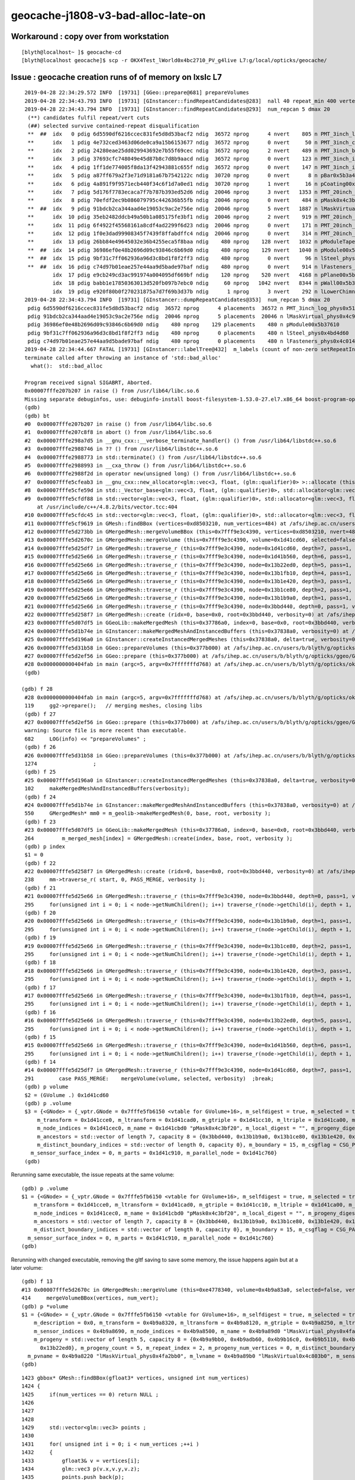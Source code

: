 geocache-j1808-v3-bad-alloc-late-on
====================================



Workaround : copy over from workstation
------------------------------------------

::

    [blyth@localhost~ ]$ geocache-cd
    [blyth@localhost geocache]$ scp -r OKX4Test_lWorld0x4bc2710_PV_g4live L7:g/local/opticks/geocache/



Issue : geocache creation runs of of memory on lxslc L7
----------------------------------------------------------


::

    2019-04-28 22:34:29.572 INFO  [19731] [GGeo::prepare@681] prepareVolumes
    2019-04-28 22:34:43.793 INFO  [19731] [GInstancer::findRepeatCandidates@283]  nall 40 repeat_min 400 vertex_min 0 num_repcan 5
    2019-04-28 22:34:43.794 INFO  [19731] [GInstancer::findRepeatCandidates@293]  num_repcan 5 dmax 20
     (**) candidates fulfil repeat/vert cuts   
     (##) selected survive contained-repeat disqualification 
     **  ##  idx   0 pdig 6d5590df6216ccec831fe5d8d53bacf2 ndig  36572 nprog      4 nvert    805 n PMT_3inch_log_phys0x510ddb0
     **      idx   1 pdig 4e732ced3463d06de0ca9a15b6153677 ndig  36572 nprog      0 nvert     50 n PMT_3inch_cntr_phys0x510c010
     **      idx   2 pdig 24280eae25dd029943692e7b55f69cec ndig  36572 nprog      2 nvert    489 n PMT_3inch_body_phys0x510be30
     **      idx   3 pdig 37693cfc748049e45d87b8c7d8b9aacd ndig  36572 nprog      0 nvert    123 n PMT_3inch_inner1_phys0x510beb0
     **      idx   4 pdig 1ff1de774005f8da13f42943881c655f ndig  36572 nprog      0 nvert    147 n PMT_3inch_inner2_phys0x510bf60
     **      idx   5 pdig a87ff679a2f3e71d9181a67b7542122c ndig  30720 nprog      0 nvert      8 n pBar0x5b3a400
     **      idx   6 pdig 4a891f9f9571ecb440f34c6f1d7a0ed1 ndig  30720 nprog      1 nvert     16 n pCoating00x5b37960
     **      idx   7 pdig 5d176f7783ecaca7f7b787b393ed52d6 ndig  20046 nprog      3 nvert   1353 n PMT_20inch_log_phys0x4ca16b0
     **      idx   8 pdig 70efdf2ec9b086079795c442636b55fb ndig  20046 nprog      0 nvert    484 n pMask0x4c3bf20
     **  ##  idx   9 pdig 91bdcb2ca344aad4e19053c9ac2e756e ndig  20046 nprog      5 nvert   1887 n lMaskVirtual_phys0x4c9a510
     **      idx  10 pdig 35eb2482ddcb49a50b1a085175fe3bf1 ndig  20046 nprog      2 nvert    919 n PMT_20inch_body_phys0x4c9a7f0
     **      idx  11 pdig 6f4922f45568161a8cdf4ad2299f6d23 ndig  20046 nprog      0 nvert    171 n PMT_20inch_inner1_phys0x4c9a870
     **      idx  12 pdig 1f0e3dad99908345f7439f8ffabdffc4 ndig  20046 nprog      0 nvert    314 n PMT_20inch_inner2_phys0x4c9a920
     **      idx  13 pdig 26bb84e49645032e36b4255eca5f8baa ndig    480 nprog    128 nvert   1032 n pModuleTape0x5b378c0
     **  ##  idx  14 pdig 36986ef0e48b2696d09c93846c6b69d0 ndig    480 nprog    129 nvert   1040 n pModule00x5b37610
     **  ##  idx  15 pdig 9bf31c7ff062936a96d3c8bd1f8f2ff3 ndig    480 nprog      0 nvert     96 n lSteel_phys0x4bd4d60
     **  ##  idx  16 pdig c74d97b01eae257e44aa9d5bade97baf ndig    480 nprog      0 nvert    914 n lFasteners_phys0x4c01450
             idx  17 pdig e9cb249cd3ac991974a004095df669bf ndig    120 nprog    520 nvert   4168 n pPlane00x5b37480
             idx  18 pdig babb1e17850363013d520fb097b7ebc0 ndig     60 nprog   1042 nvert   8344 n pWall00x5b34c40
             idx  19 pdig e920f80b0f270231875a7d7f69b3d37b ndig      1 nprog      3 nvert    292 n lLowerChimney_phys0x5b32c20
    2019-04-28 22:34:43.794 INFO  [19731] [GInstancer::dumpRepeatCandidates@353]  num_repcan 5 dmax 20
     pdig 6d5590df6216ccec831fe5d8d53bacf2 ndig  36572 nprog      4 placements  36572 n PMT_3inch_log_phys0x510ddb0
     pdig 91bdcb2ca344aad4e19053c9ac2e756e ndig  20046 nprog      5 placements  20046 n lMaskVirtual_phys0x4c9a510
     pdig 36986ef0e48b2696d09c93846c6b69d0 ndig    480 nprog    129 placements    480 n pModule00x5b37610
     pdig 9bf31c7ff062936a96d3c8bd1f8f2ff3 ndig    480 nprog      0 placements    480 n lSteel_phys0x4bd4d60
     pdig c74d97b01eae257e44aa9d5bade97baf ndig    480 nprog      0 placements    480 n lFasteners_phys0x4c01450
    2019-04-28 22:34:44.667 FATAL [19731] [GInstancer::labelTree@432]  m_labels (count of non-zero setRepeatIndex) 366496 m_csgskiplv_count 20046 m_repeats_count 366496 m_globals_count 201 total_count : 366697
    terminate called after throwing an instance of 'std::bad_alloc'
      what():  std::bad_alloc

    Program received signal SIGABRT, Aborted.
    0x00007fffe207b207 in raise () from /usr/lib64/libc.so.6
    Missing separate debuginfos, use: debuginfo-install boost-filesystem-1.53.0-27.el7.x86_64 boost-program-options-1.53.0-27.el7.x86_64 boost-regex-1.53.0-27.el7.x86_64 boost-system-1.53.0-27.el7.x86_64 cyrus-sasl-lib-2.1.26-23.el7.x86_64 expat-2.1.0-10.el7_3.x86_64 glibc-2.17-260.el7.x86_64 keyutils-libs-1.5.8-3.el7.x86_64 krb5-libs-1.15.1-34.el7.x86_64 libX11-1.6.5-2.el7.x86_64 libXau-1.0.8-2.1.el7.x86_64 libXcursor-1.1.15-1.el7.x86_64 libXext-1.3.3-3.el7.x86_64 libXfixes-5.0.3-1.el7.x86_64 libXi-1.7.9-1.el7.x86_64 libXinerama-1.1.3-2.1.el7.x86_64 libXrandr-1.5.1-2.el7.x86_64 libXrender-0.9.10-1.el7.x86_64 libXxf86vm-1.1.4-1.el7.x86_64 libcom_err-1.42.9-12.el7_5.x86_64 libcurl-7.29.0-51.el7.x86_64 libgcc-4.8.5-28.el7_5.1.x86_64 libglvnd-1.0.1-0.8.git5baa1e5.el7.x86_64 libglvnd-glx-1.0.1-0.8.git5baa1e5.el7.x86_64 libicu-50.1.2-15.el7.x86_64 libidn-1.28-4.el7.x86_64 libselinux-2.5-14.1.el7.x86_64 libssh2-1.4.3-12.el7_6.2.x86_64 libstdc++-4.8.5-28.el7_5.1.x86_64 libxcb-1.13-1.el7.x86_64 nspr-4.19.0-1.el7_5.x86_64 nss-3.36.0-7.el7_5.x86_64 nss-softokn-freebl-3.36.0-5.el7_5.x86_64 nss-util-3.36.0-1.el7_5.x86_64 openldap-2.4.44-15.el7_5.x86_64 openssl-libs-1.0.2k-16.el7_6.1.x86_64 pcre-8.32-17.el7.x86_64 zlib-1.2.7-17.el7.x86_64
    (gdb) 
    (gdb) bt
    #0  0x00007fffe207b207 in raise () from /usr/lib64/libc.so.6
    #1  0x00007fffe207c8f8 in abort () from /usr/lib64/libc.so.6
    #2  0x00007fffe298a7d5 in __gnu_cxx::__verbose_terminate_handler() () from /usr/lib64/libstdc++.so.6
    #3  0x00007fffe2988746 in ?? () from /usr/lib64/libstdc++.so.6
    #4  0x00007fffe2988773 in std::terminate() () from /usr/lib64/libstdc++.so.6
    #5  0x00007fffe2988993 in __cxa_throw () from /usr/lib64/libstdc++.so.6
    #6  0x00007fffe2988f2d in operator new(unsigned long) () from /usr/lib64/libstdc++.so.6
    #7  0x00007fffe5cfeab3 in __gnu_cxx::new_allocator<glm::vec<3, float, (glm::qualifier)0> >::allocate (this=0x7fffffff9230, __n=64) at /usr/include/c++/4.8.2/ext/new_allocator.h:104
    #8  0x00007fffe5cfe59d in std::_Vector_base<glm::vec<3, float, (glm::qualifier)0>, std::allocator<glm::vec<3, float, (glm::qualifier)0> > >::_M_allocate (this=0x7fffffff9230, __n=64) at /usr/include/c++/4.8.2/bits/stl_vector.h:168
    #9  0x00007fffe5cfdf88 in std::vector<glm::vec<3, float, (glm::qualifier)0>, std::allocator<glm::vec<3, float, (glm::qualifier)0> > >::_M_emplace_back_aux<glm::vec<3, float, (glm::qualifier)0> const&> (this=0x7fffffff9230)
        at /usr/include/c++/4.8.2/bits/vector.tcc:404
    #10 0x00007fffe5cfdc45 in std::vector<glm::vec<3, float, (glm::qualifier)0>, std::allocator<glm::vec<3, float, (glm::qualifier)0> > >::push_back (this=0x7fffffff9230, __x=...) at /usr/include/c++/4.8.2/bits/stl_vector.h:911
    #11 0x00007fffe5cf9619 in GMesh::findBBox (vertices=0xd8503210, num_vertices=484) at /afs/ihep.ac.cn/users/b/blyth/g/opticks/ggeo/GMesh.cc:1435
    #12 0x00007fffe5d273bb in GMergedMesh::mergeVolumeBBox (this=0x7fff9e3c4390, vertices=0xd8503210, nvert=484) at /afs/ihep.ac.cn/users/b/blyth/g/opticks/ggeo/GMergedMesh.cc:543
    #13 0x00007fffe5d2670c in GMergedMesh::mergeVolume (this=0x7fff9e3c4390, volume=0x1d41cd60, selected=false, verbosity=0) at /afs/ihep.ac.cn/users/b/blyth/g/opticks/ggeo/GMergedMesh.cc:414
    #14 0x00007fffe5d25df7 in GMergedMesh::traverse_r (this=0x7fff9e3c4390, node=0x1d41cd60, depth=7, pass=1, verbosity=0) at /afs/ihep.ac.cn/users/b/blyth/g/opticks/ggeo/GMergedMesh.cc:291
    #15 0x00007fffe5d25e66 in GMergedMesh::traverse_r (this=0x7fff9e3c4390, node=0x1d41b560, depth=6, pass=1, verbosity=0) at /afs/ihep.ac.cn/users/b/blyth/g/opticks/ggeo/GMergedMesh.cc:295
    #16 0x00007fffe5d25e66 in GMergedMesh::traverse_r (this=0x7fff9e3c4390, node=0x13b22ed0, depth=5, pass=1, verbosity=0) at /afs/ihep.ac.cn/users/b/blyth/g/opticks/ggeo/GMergedMesh.cc:295
    #17 0x00007fffe5d25e66 in GMergedMesh::traverse_r (this=0x7fff9e3c4390, node=0x13b1fb10, depth=4, pass=1, verbosity=0) at /afs/ihep.ac.cn/users/b/blyth/g/opticks/ggeo/GMergedMesh.cc:295
    #18 0x00007fffe5d25e66 in GMergedMesh::traverse_r (this=0x7fff9e3c4390, node=0x13b1e420, depth=3, pass=1, verbosity=0) at /afs/ihep.ac.cn/users/b/blyth/g/opticks/ggeo/GMergedMesh.cc:295
    #19 0x00007fffe5d25e66 in GMergedMesh::traverse_r (this=0x7fff9e3c4390, node=0x13b1ce80, depth=2, pass=1, verbosity=0) at /afs/ihep.ac.cn/users/b/blyth/g/opticks/ggeo/GMergedMesh.cc:295
    #20 0x00007fffe5d25e66 in GMergedMesh::traverse_r (this=0x7fff9e3c4390, node=0x13b1b9a0, depth=1, pass=1, verbosity=0) at /afs/ihep.ac.cn/users/b/blyth/g/opticks/ggeo/GMergedMesh.cc:295
    #21 0x00007fffe5d25e66 in GMergedMesh::traverse_r (this=0x7fff9e3c4390, node=0x3bbd440, depth=0, pass=1, verbosity=0) at /afs/ihep.ac.cn/users/b/blyth/g/opticks/ggeo/GMergedMesh.cc:295
    #22 0x00007fffe5d258f7 in GMergedMesh::create (ridx=0, base=0x0, root=0x3bbd440, verbosity=0) at /afs/ihep.ac.cn/users/b/blyth/g/opticks/ggeo/GMergedMesh.cc:238
    #23 0x00007fffe5d07df5 in GGeoLib::makeMergedMesh (this=0x37786a0, index=0, base=0x0, root=0x3bbd440, verbosity=0) at /afs/ihep.ac.cn/users/b/blyth/g/opticks/ggeo/GGeoLib.cc:264
    #24 0x00007fffe5d1b74e in GInstancer::makeMergedMeshAndInstancedBuffers (this=0x37838a0, verbosity=0) at /afs/ihep.ac.cn/users/b/blyth/g/opticks/ggeo/GInstancer.cc:550
    #25 0x00007fffe5d196a0 in GInstancer::createInstancedMergedMeshes (this=0x37838a0, delta=true, verbosity=0) at /afs/ihep.ac.cn/users/b/blyth/g/opticks/ggeo/GInstancer.cc:102
    #26 0x00007fffe5d31b58 in GGeo::prepareVolumes (this=0x377b000) at /afs/ihep.ac.cn/users/b/blyth/g/opticks/ggeo/GGeo.cc:1274
    #27 0x00007fffe5d2ef56 in GGeo::prepare (this=0x377b000) at /afs/ihep.ac.cn/users/b/blyth/g/opticks/ggeo/GGeo.cc:682
    #28 0x0000000000404fab in main (argc=5, argv=0x7fffffffd768) at /afs/ihep.ac.cn/users/b/blyth/g/opticks/okg4/tests/OKX4Test.cc:119
    (gdb) 
    
   (gdb) f 28
    #28 0x0000000000404fab in main (argc=5, argv=0x7fffffffd768) at /afs/ihep.ac.cn/users/b/blyth/g/opticks/okg4/tests/OKX4Test.cc:119
    119     gg2->prepare();   // merging meshes, closing libs
    (gdb) f 27
    #27 0x00007fffe5d2ef56 in GGeo::prepare (this=0x377b000) at /afs/ihep.ac.cn/users/b/blyth/g/opticks/ggeo/GGeo.cc:682
    warning: Source file is more recent than executable.
    682     LOG(info) << "prepareVolumes" ;  
    (gdb) f 26
    #26 0x00007fffe5d31b58 in GGeo::prepareVolumes (this=0x377b000) at /afs/ihep.ac.cn/users/b/blyth/g/opticks/ggeo/GGeo.cc:1274
    1274                  ;
    (gdb) f 25
    #25 0x00007fffe5d196a0 in GInstancer::createInstancedMergedMeshes (this=0x37838a0, delta=true, verbosity=0) at /afs/ihep.ac.cn/users/b/blyth/g/opticks/ggeo/GInstancer.cc:102
    102     makeMergedMeshAndInstancedBuffers(verbosity);
    (gdb) f 24
    #24 0x00007fffe5d1b74e in GInstancer::makeMergedMeshAndInstancedBuffers (this=0x37838a0, verbosity=0) at /afs/ihep.ac.cn/users/b/blyth/g/opticks/ggeo/GInstancer.cc:550
    550     GMergedMesh* mm0 = m_geolib->makeMergedMesh(0, base, root, verbosity );
    (gdb) f 23
    #23 0x00007fffe5d07df5 in GGeoLib::makeMergedMesh (this=0x37786a0, index=0, base=0x0, root=0x3bbd440, verbosity=0) at /afs/ihep.ac.cn/users/b/blyth/g/opticks/ggeo/GGeoLib.cc:264
    264         m_merged_mesh[index] = GMergedMesh::create(index, base, root, verbosity );
    (gdb) p index
    $1 = 0
    (gdb) f 22
    #22 0x00007fffe5d258f7 in GMergedMesh::create (ridx=0, base=0x0, root=0x3bbd440, verbosity=0) at /afs/ihep.ac.cn/users/b/blyth/g/opticks/ggeo/GMergedMesh.cc:238
    238     mm->traverse_r( start, 0, PASS_MERGE, verbosity );  
    (gdb) f 21
    #21 0x00007fffe5d25e66 in GMergedMesh::traverse_r (this=0x7fff9e3c4390, node=0x3bbd440, depth=0, pass=1, verbosity=0) at /afs/ihep.ac.cn/users/b/blyth/g/opticks/ggeo/GMergedMesh.cc:295
    295     for(unsigned int i = 0; i < node->getNumChildren(); i++) traverse_r(node->getChild(i), depth + 1, pass, verbosity );
    (gdb) f 20
    #20 0x00007fffe5d25e66 in GMergedMesh::traverse_r (this=0x7fff9e3c4390, node=0x13b1b9a0, depth=1, pass=1, verbosity=0) at /afs/ihep.ac.cn/users/b/blyth/g/opticks/ggeo/GMergedMesh.cc:295
    295     for(unsigned int i = 0; i < node->getNumChildren(); i++) traverse_r(node->getChild(i), depth + 1, pass, verbosity );
    (gdb) f 19
    #19 0x00007fffe5d25e66 in GMergedMesh::traverse_r (this=0x7fff9e3c4390, node=0x13b1ce80, depth=2, pass=1, verbosity=0) at /afs/ihep.ac.cn/users/b/blyth/g/opticks/ggeo/GMergedMesh.cc:295
    295     for(unsigned int i = 0; i < node->getNumChildren(); i++) traverse_r(node->getChild(i), depth + 1, pass, verbosity );
    (gdb) f 18
    #18 0x00007fffe5d25e66 in GMergedMesh::traverse_r (this=0x7fff9e3c4390, node=0x13b1e420, depth=3, pass=1, verbosity=0) at /afs/ihep.ac.cn/users/b/blyth/g/opticks/ggeo/GMergedMesh.cc:295
    295     for(unsigned int i = 0; i < node->getNumChildren(); i++) traverse_r(node->getChild(i), depth + 1, pass, verbosity );
    (gdb) f 17
    #17 0x00007fffe5d25e66 in GMergedMesh::traverse_r (this=0x7fff9e3c4390, node=0x13b1fb10, depth=4, pass=1, verbosity=0) at /afs/ihep.ac.cn/users/b/blyth/g/opticks/ggeo/GMergedMesh.cc:295
    295     for(unsigned int i = 0; i < node->getNumChildren(); i++) traverse_r(node->getChild(i), depth + 1, pass, verbosity );
    (gdb) f 16
    #16 0x00007fffe5d25e66 in GMergedMesh::traverse_r (this=0x7fff9e3c4390, node=0x13b22ed0, depth=5, pass=1, verbosity=0) at /afs/ihep.ac.cn/users/b/blyth/g/opticks/ggeo/GMergedMesh.cc:295
    295     for(unsigned int i = 0; i < node->getNumChildren(); i++) traverse_r(node->getChild(i), depth + 1, pass, verbosity );
    (gdb) f 15
    #15 0x00007fffe5d25e66 in GMergedMesh::traverse_r (this=0x7fff9e3c4390, node=0x1d41b560, depth=6, pass=1, verbosity=0) at /afs/ihep.ac.cn/users/b/blyth/g/opticks/ggeo/GMergedMesh.cc:295
    295     for(unsigned int i = 0; i < node->getNumChildren(); i++) traverse_r(node->getChild(i), depth + 1, pass, verbosity );
    (gdb) f 14
    #14 0x00007fffe5d25df7 in GMergedMesh::traverse_r (this=0x7fff9e3c4390, node=0x1d41cd60, depth=7, pass=1, verbosity=0) at /afs/ihep.ac.cn/users/b/blyth/g/opticks/ggeo/GMergedMesh.cc:291
    291        case PASS_MERGE:    mergeVolume(volume, selected, verbosity)  ;break;
    (gdb) p volume
    $2 = (GVolume .) 0x1d41cd60
    (gdb) p .volume
    $3 = {<GNode> = {_vptr.GNode = 0x7fffe5fb6150 <vtable for GVolume+16>, m_selfdigest = true, m_selected = true, m_index = 75370, m_parent = 0x1d41b560, m_children = std::vector of length 0, capacity 0, m_description = 0x0, 
        m_transform = 0x1d41cce0, m_ltransform = 0x1d41cad0, m_gtriple = 0x1d41cc10, m_ltriple = 0x1d41ca00, m_mesh = 0x397f700, m_low = 0x1d41cb50, m_high = 0x1d41cea0, m_boundary_indices = 0x1d41ece0, m_sensor_indices = 0x1d41ddd0, 
        m_node_indices = 0x1d41cec0, m_name = 0x1d41cbd0 "pMask0x4c3bf20", m_local_digest = "", m_progeny_digest = "70efdf2ec9b086079795c442636b55fb", m_progeny = std::vector of length 0, capacity 0, 
        m_ancestors = std::vector of length 7, capacity 8 = {0x3bbd440, 0x13b1b9a0, 0x13b1ce80, 0x13b1e420, 0x13b1fb10, 0x13b22ed0, 0x1d41b560}, m_progeny_count = 0, m_repeat_index = 2, m_progeny_num_vertices = 0, 
        m_distinct_boundary_indices = std::vector of length 0, capacity 0}, m_boundary = 15, m_csgflag = CSG_PARTLIST, m_csgskip = false, m_sensor = 0x0, m_pvname = 0x1d41cb90 "pMask0x4c3bf20", m_lvname = 0x1d41cbb0 "lMask0x4ca3960", 
      m_sensor_surface_index = 0, m_parts = 0x1d41c910, m_parallel_node = 0x1d41c760}
    (gdb) 
     


Rerunning same executable, the issue repeats at the same volume::

    (gdb) p .volume
    $1 = {<GNode> = {_vptr.GNode = 0x7fffe5fb6150 <vtable for GVolume+16>, m_selfdigest = true, m_selected = true, m_index = 75370, m_parent = 0x1d41b560, m_children = std::vector of length 0, capacity 0, m_description = 0x0, 
        m_transform = 0x1d41cce0, m_ltransform = 0x1d41cad0, m_gtriple = 0x1d41cc10, m_ltriple = 0x1d41ca00, m_mesh = 0x397f700, m_low = 0x1d41cb50, m_high = 0x1d41cea0, m_boundary_indices = 0x1d41ece0, m_sensor_indices = 0x1d41ddd0, 
        m_node_indices = 0x1d41cec0, m_name = 0x1d41cbd0 "pMask0x4c3bf20", m_local_digest = "", m_progeny_digest = "70efdf2ec9b086079795c442636b55fb", m_progeny = std::vector of length 0, capacity 0, 
        m_ancestors = std::vector of length 7, capacity 8 = {0x3bbd440, 0x13b1b9a0, 0x13b1ce80, 0x13b1e420, 0x13b1fb10, 0x13b22ed0, 0x1d41b560}, m_progeny_count = 0, m_repeat_index = 2, m_progeny_num_vertices = 0, 
        m_distinct_boundary_indices = std::vector of length 0, capacity 0}, m_boundary = 15, m_csgflag = CSG_PARTLIST, m_csgskip = false, m_sensor = 0x0, m_pvname = 0x1d41cb90 "pMask0x4c3bf20", m_lvname = 0x1d41cbb0 "lMask0x4ca3960", 
      m_sensor_surface_index = 0, m_parts = 0x1d41c910, m_parallel_node = 0x1d41c760}
    (gdb) 



Rerunning with changed executable, removing the gltf saving to save some memory, the issue happens again but at a later volume::

    (gdb) f 13
    #13 0x00007fffe5d2670c in GMergedMesh::mergeVolume (this=0xe4778340, volume=0x4b9a83a0, selected=false, verbosity=0) at /afs/ihep.ac.cn/users/b/blyth/g/opticks/ggeo/GMergedMesh.cc:414
    414     mergeVolumeBBox(vertices, num_vert);
    (gdb) p *volume
    $1 = {<GNode> = {_vptr.GNode = 0x7fffe5fb6150 <vtable for GVolume+16>, m_selfdigest = true, m_selected = true, m_index = 138969, m_parent = 0x13b22ed0, m_children = std::vector of length 2, capacity 2 = {0x4b9a9bb0, 0x4b9adb60}, 
        m_description = 0x0, m_transform = 0x4b9a8320, m_ltransform = 0x4b9a8120, m_gtriple = 0x4b9a8250, m_ltriple = 0x4b9a8050, m_mesh = 0x3a6afe0, m_low = 0x4b9a81e0, m_high = 0x4b9a84e0, m_boundary_indices = 0x4b9a8820, 
        m_sensor_indices = 0x4b9a8690, m_node_indices = 0x4b9a8500, m_name = 0x4b9a89d0 "lMaskVirtual_phys0x4fa2bb0", m_local_digest = "", m_progeny_digest = "91bdcb2ca344aad4e19053c9ac2e756e", 
        m_progeny = std::vector of length 5, capacity 8 = {0x4b9a9bb0, 0x4b9adb60, 0x4b9b16c0, 0x4b9b5110, 0x4b9b74c0}, m_ancestors = std::vector of length 6, capacity 8 = {0x3bbd440, 0x13b1b9a0, 0x13b1ce80, 0x13b1e420, 0x13b1fb10, 
          0x13b22ed0}, m_progeny_count = 5, m_repeat_index = 2, m_progeny_num_vertices = 0, m_distinct_boundary_indices = std::vector of length 0, capacity 0}, m_boundary = 19, m_csgflag = CSG_PARTLIST, m_csgskip = true, m_sensor = 0x0, 
      m_pvname = 0x4b9a8220 "lMaskVirtual_phys0x4fa2bb0", m_lvname = 0x4b9a89b0 "lMaskVirtual0x4c803b0", m_sensor_surface_index = 0, m_parts = 0x4b9a7f60, m_parallel_node = 0x4b9a81c0}
    (gdb) 






::

    1423 gbbox* GMesh::findBBox(gfloat3* vertices, unsigned int num_vertices)
    1424 {
    1425     if(num_vertices == 0) return NULL ;
    1426 
    1427 
    1428 
    1429     std::vector<glm::vec3> points ;
    1430 
    1431     for( unsigned int i = 0; i < num_vertices ;++i )
    1432     {
    1433         gfloat3& v = vertices[i];
    1434         glm::vec3 p(v.x,v.y,v.z);
    1435         points.push_back(p);
    1436     }
    1437 
    1438     unsigned verbosity = 0 ;
    1439     nbbox nbb = nbbox::from_points(points, verbosity);
    1440     gbbox* bb = new gbbox(nbb);
    1441 
    1442 /*
    1443     gbbox* bb = new gbbox (gfloat3(FLT_MAX), gfloat3(-FLT_MAX)) ; 
    1444     for( unsigned int i = 0; i < num_vertices ;++i )
    1445     {
    1446         gfloat3& v = vertices[i];
    1447 
    1448         bb->min.x = std::min( bb->min.x, v.x);
    1449         bb->min.y = std::min( bb->min.y, v.y);
    1450         bb->min.z = std::min( bb->min.z, v.z);
    1451 
    1452         bb->max.x = std::max( bb->max.x, v.x);
    1453         bb->max.y = std::max( bb->max.y, v.y);
    1454         bb->max.z = std::max( bb->max.z, v.z);
    1455     }
    1456 */
    1457 
    1458     return bb ;
    1459 }

